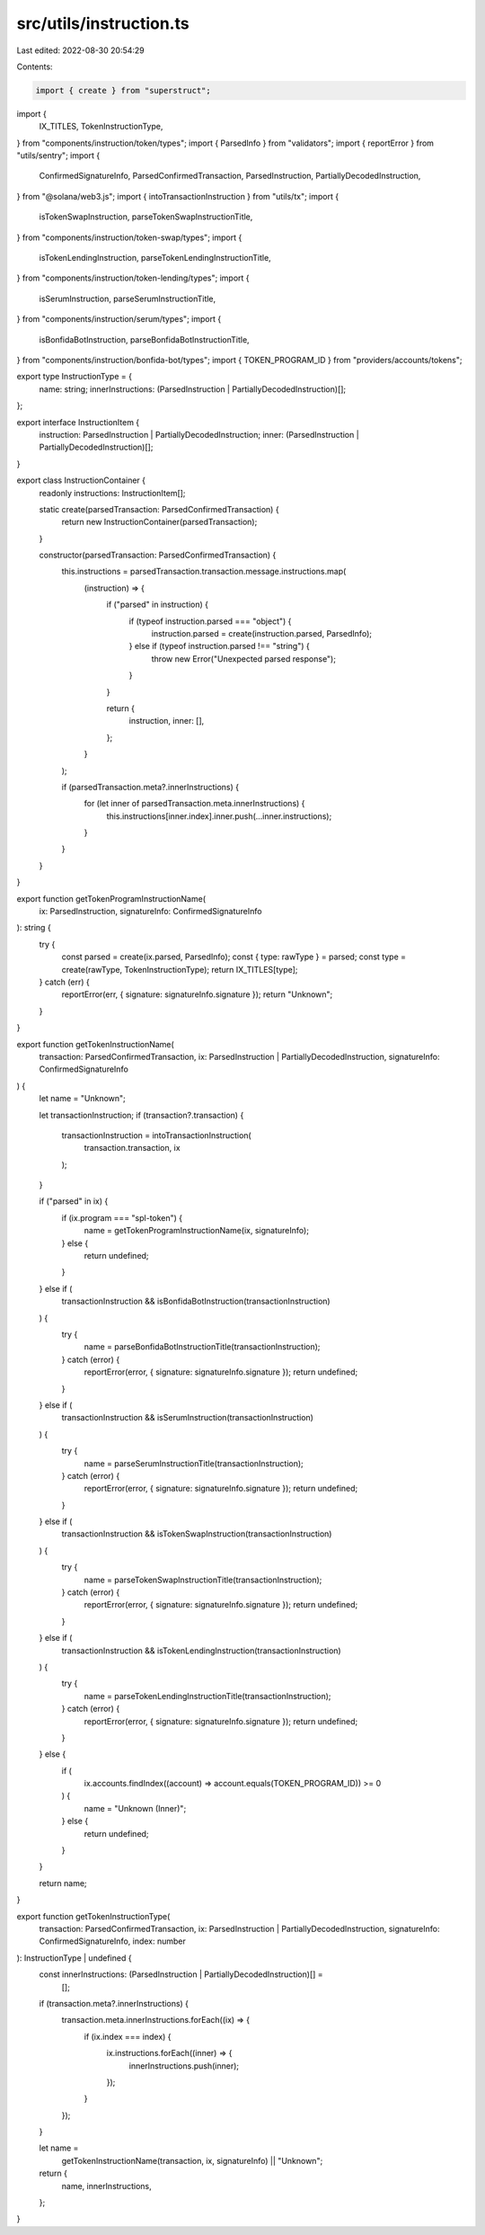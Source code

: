 src/utils/instruction.ts
========================

Last edited: 2022-08-30 20:54:29

Contents:

.. code-block:: ts

    import { create } from "superstruct";
import {
  IX_TITLES,
  TokenInstructionType,
} from "components/instruction/token/types";
import { ParsedInfo } from "validators";
import { reportError } from "utils/sentry";
import {
  ConfirmedSignatureInfo,
  ParsedConfirmedTransaction,
  ParsedInstruction,
  PartiallyDecodedInstruction,
} from "@solana/web3.js";
import { intoTransactionInstruction } from "utils/tx";
import {
  isTokenSwapInstruction,
  parseTokenSwapInstructionTitle,
} from "components/instruction/token-swap/types";
import {
  isTokenLendingInstruction,
  parseTokenLendingInstructionTitle,
} from "components/instruction/token-lending/types";
import {
  isSerumInstruction,
  parseSerumInstructionTitle,
} from "components/instruction/serum/types";
import {
  isBonfidaBotInstruction,
  parseBonfidaBotInstructionTitle,
} from "components/instruction/bonfida-bot/types";
import { TOKEN_PROGRAM_ID } from "providers/accounts/tokens";

export type InstructionType = {
  name: string;
  innerInstructions: (ParsedInstruction | PartiallyDecodedInstruction)[];
};

export interface InstructionItem {
  instruction: ParsedInstruction | PartiallyDecodedInstruction;
  inner: (ParsedInstruction | PartiallyDecodedInstruction)[];
}

export class InstructionContainer {
  readonly instructions: InstructionItem[];

  static create(parsedTransaction: ParsedConfirmedTransaction) {
    return new InstructionContainer(parsedTransaction);
  }

  constructor(parsedTransaction: ParsedConfirmedTransaction) {
    this.instructions = parsedTransaction.transaction.message.instructions.map(
      (instruction) => {
        if ("parsed" in instruction) {
          if (typeof instruction.parsed === "object") {
            instruction.parsed = create(instruction.parsed, ParsedInfo);
          } else if (typeof instruction.parsed !== "string") {
            throw new Error("Unexpected parsed response");
          }
        }

        return {
          instruction,
          inner: [],
        };
      }
    );

    if (parsedTransaction.meta?.innerInstructions) {
      for (let inner of parsedTransaction.meta.innerInstructions) {
        this.instructions[inner.index].inner.push(...inner.instructions);
      }
    }
  }
}

export function getTokenProgramInstructionName(
  ix: ParsedInstruction,
  signatureInfo: ConfirmedSignatureInfo
): string {
  try {
    const parsed = create(ix.parsed, ParsedInfo);
    const { type: rawType } = parsed;
    const type = create(rawType, TokenInstructionType);
    return IX_TITLES[type];
  } catch (err) {
    reportError(err, { signature: signatureInfo.signature });
    return "Unknown";
  }
}

export function getTokenInstructionName(
  transaction: ParsedConfirmedTransaction,
  ix: ParsedInstruction | PartiallyDecodedInstruction,
  signatureInfo: ConfirmedSignatureInfo
) {
  let name = "Unknown";

  let transactionInstruction;
  if (transaction?.transaction) {
    transactionInstruction = intoTransactionInstruction(
      transaction.transaction,
      ix
    );
  }

  if ("parsed" in ix) {
    if (ix.program === "spl-token") {
      name = getTokenProgramInstructionName(ix, signatureInfo);
    } else {
      return undefined;
    }
  } else if (
    transactionInstruction &&
    isBonfidaBotInstruction(transactionInstruction)
  ) {
    try {
      name = parseBonfidaBotInstructionTitle(transactionInstruction);
    } catch (error) {
      reportError(error, { signature: signatureInfo.signature });
      return undefined;
    }
  } else if (
    transactionInstruction &&
    isSerumInstruction(transactionInstruction)
  ) {
    try {
      name = parseSerumInstructionTitle(transactionInstruction);
    } catch (error) {
      reportError(error, { signature: signatureInfo.signature });
      return undefined;
    }
  } else if (
    transactionInstruction &&
    isTokenSwapInstruction(transactionInstruction)
  ) {
    try {
      name = parseTokenSwapInstructionTitle(transactionInstruction);
    } catch (error) {
      reportError(error, { signature: signatureInfo.signature });
      return undefined;
    }
  } else if (
    transactionInstruction &&
    isTokenLendingInstruction(transactionInstruction)
  ) {
    try {
      name = parseTokenLendingInstructionTitle(transactionInstruction);
    } catch (error) {
      reportError(error, { signature: signatureInfo.signature });
      return undefined;
    }
  } else {
    if (
      ix.accounts.findIndex((account) => account.equals(TOKEN_PROGRAM_ID)) >= 0
    ) {
      name = "Unknown (Inner)";
    } else {
      return undefined;
    }
  }

  return name;
}

export function getTokenInstructionType(
  transaction: ParsedConfirmedTransaction,
  ix: ParsedInstruction | PartiallyDecodedInstruction,
  signatureInfo: ConfirmedSignatureInfo,
  index: number
): InstructionType | undefined {
  const innerInstructions: (ParsedInstruction | PartiallyDecodedInstruction)[] =
    [];

  if (transaction.meta?.innerInstructions) {
    transaction.meta.innerInstructions.forEach((ix) => {
      if (ix.index === index) {
        ix.instructions.forEach((inner) => {
          innerInstructions.push(inner);
        });
      }
    });
  }

  let name =
    getTokenInstructionName(transaction, ix, signatureInfo) || "Unknown";

  return {
    name,
    innerInstructions,
  };
}


